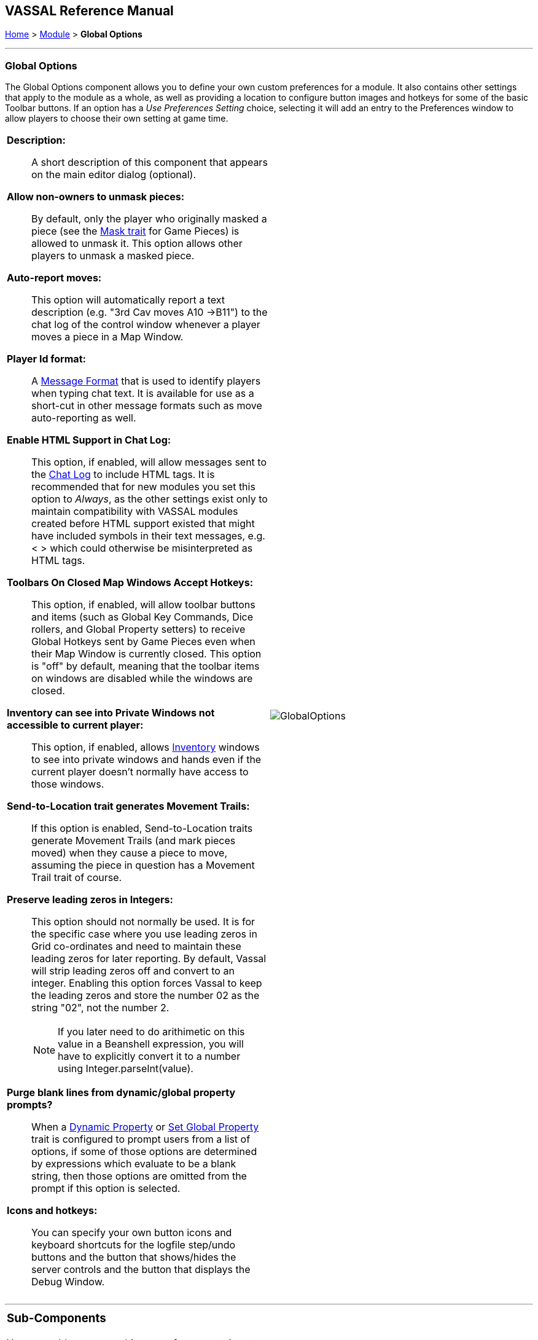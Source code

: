 == VASSAL Reference Manual
[#top]

[.small]#<<index.adoc#toc,Home>> > <<GameModule.adoc#top,Module>> > *Global Options*#

'''''

=== Global Options
The Global Options component allows you to define your own custom preferences for a module.
It also contains other settings that apply to the module as a whole, as well as providing a location to configure button images and hotkeys for some of the basic Toolbar buttons.
If an option has a _Use Preferences Setting_ choice, selecting it will add an entry to the Preferences window to allow players to choose their own setting at game time.

[width="100%",cols="50%a,^50%a",]
|===
|
*Description:*::  A short description of this component that appears on the main editor dialog (optional).

*Allow non-owners to unmask pieces:*::  By default, only the player who originally masked a piece (see the <<Mask.adoc#top,Mask trait>> for Game Pieces) is allowed to unmask it.
This option allows other players to unmask a masked piece.

*Auto-report moves:*::  This option will automatically report a text description (e.g.
"3rd Cav moves A10 ->B11") to the chat log of the control window whenever a player moves a piece in a Map Window.

*Player Id format:*:: A <<MessageFormat.adoc#top,Message Format>> that is used to identify players when typing chat text.
It is available for use as a short-cut in other message formats such as move auto-reporting as well.

*Enable HTML Support in Chat Log:*::  This option, if enabled, will allow messages sent to the <<ChatLog.adoc#top,Chat Log>> to include HTML tags.
It is recommended that for new modules you set this option to _Always_, as the other settings exist only to maintain compatibility with VASSAL modules created before HTML support existed that might have included symbols in their text messages, e.g.
< > which could otherwise be misinterpreted as HTML tags.

*Toolbars On Closed Map Windows Accept Hotkeys:*:: This option, if enabled, will allow toolbar buttons and items (such as Global Key Commands, Dice rollers, and Global Property setters) to receive Global Hotkeys sent by Game Pieces even when their Map Window is currently closed. This option is "off" by default, meaning that the toolbar items on windows are disabled while the windows are closed.

*Inventory can see into Private Windows not accessible to current player:*:: This option, if enabled, allows <<Inventory.adoc#top,Inventory>> windows to see into private windows and hands even if the current player doesn't normally have access to those windows.

*Send-to-Location trait generates Movement Trails:*:: If this option is enabled, Send-to-Location traits generate Movement Trails (and mark pieces moved) when they cause a piece to move, assuming the piece in question has a Movement Trail trait of course.

[#leadingzeros]
*Preserve leading zeros in Integers:*::  This option should not normally be used. It is for the specific case where you use leading zeros in Grid co-ordinates and need to maintain these leading zeros for later reporting. By default, Vassal will strip leading zeros off and convert to an integer. Enabling this option forces Vassal to keep the leading zeros and store the number 02 as the string "02", not the number 2.
NOTE: If you later need to do arithimetic on this value in a Beanshell expression, you will have to explicitly convert it to a number using Integer.parseInt(value).

[#purgeblanks]
*Purge blank lines from dynamic/global property prompts?*:: When a <<DynamicProperty.adoc#top,Dynamic Property>> or <<SetGlobalProperty.adoc#top,Set Global Property>> trait is configured to prompt users from a list of options, if some of those options are determined by expressions which evaluate to be a blank string, then those options are omitted from the prompt if this option is selected.

*Icons and hotkeys:*:: You can specify your own button icons and keyboard shortcuts for the logfile step/undo buttons and the button that shows/hides the server controls and the button that displays the Debug Window.

|image:images/GlobalOptions.png[]
|===

'''''

[width="100%",cols="50%a,^50%a",]
|===
a|
=== Sub-Components

You may add your own arbitrary preference settings to the global options.
To add your own preferences, right-click on the _[Global Options]_ component in the Editor and select one of the _Add_ options.
The different sub-components support different constraints on the values of the preference setting.
The values of these preference settings are exposed as <<Properties.adoc#top,Properties>>.

_You must save and re-load the module before these sub-components will show up in the Preferences window_

[#String]
==== String Preference

A simple string value.

[#TextBox]
==== Text Box Preference

A multi-line string value.

[#DropDown]
==== Drop-down List Preference

A drop-down from which the player selects from a list of specified values.

[#Integer]
==== Whole Number

An integer value.

[#Float]
==== Decimal Number Preference

A floating-point value.

[#Boolean]
==== Checkbox Preference

A true/false value.

|image:images/GlobalOptionsComponent.png[]
|===

